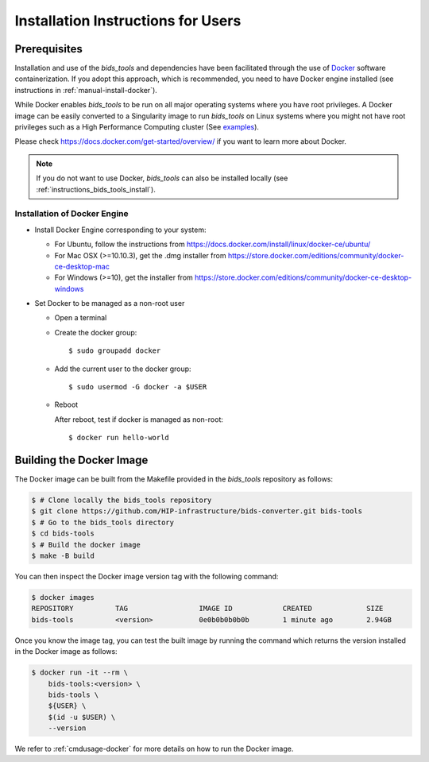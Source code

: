 .. _installation:

***********************************
Installation Instructions for Users
***********************************


Prerequisites
==============

Installation and use of the `bids_tools` and dependencies have been facilitated through the use of `Docker <https://www.docker.com/>`_ software containerization. If you adopt this approach, which is recommended, you need to have Docker engine installed (see instructions in :ref:`manual-install-docker`).

While Docker enables `bids_tools` to be run on all major operating systems where you have root privileges. A Docker image can be easily converted to a Singularity image to run `bids_tools` on Linux systems where you might not have root privileges such as a High Performance Computing cluster (See `examples <https://docs.sylabs.io/guides/3.7/user-guide/cli/singularity_pull.html#examples>`_).

Please check https://docs.docker.com/get-started/overview/ if you want to learn more about Docker.

.. note::
    If you do not want to use Docker, `bids_tools` can also be installed locally (see :ref:`instructions_bids_tools_install`).


.. _manual-install-docker:

Installation of Docker Engine
------------------------------

* Install Docker Engine corresponding to your system:

  * For Ubuntu, follow the instructions from https://docs.docker.com/install/linux/docker-ce/ubuntu/

  * For Mac OSX (>=10.10.3), get the .dmg installer from https://store.docker.com/editions/community/docker-ce-desktop-mac

  * For Windows (>=10), get the installer from https://store.docker.com/editions/community/docker-ce-desktop-windows

* Set Docker to be managed as a non-root user

  * Open a terminal

  * Create the docker group::

    $ sudo groupadd docker

  * Add the current user to the docker group::

    $ sudo usermod -G docker -a $USER

  * Reboot

    After reboot, test if docker is managed as non-root::

      $ docker run hello-world


.. _manual-build-docker-image:

Building the Docker Image
=========================

The Docker image can be built from the Makefile provided in the `bids_tools` repository as follows:

.. code-block:: bash

    $ # Clone locally the bids_tools repository
    $ git clone https://github.com/HIP-infrastructure/bids-converter.git bids-tools
    $ # Go to the bids_tools directory
    $ cd bids-tools
    $ # Build the docker image
    $ make -B build

You can then inspect the Docker image version tag with the following command:

.. code-block:: bash

    $ docker images
    REPOSITORY          TAG                 IMAGE ID            CREATED             SIZE
    bids-tools          <version>           0e0b0b0b0b0b        1 minute ago        2.94GB

Once you know the image tag, you can test the built image by running the command which returns the version installed in the Docker image as follows:

.. code-block:: bash

    $ docker run -it --rm \
        bids-tools:<version> \
        bids-tools \
        ${USER} \
        $(id -u $USER) \
        --version

We refer to :ref:`cmdusage-docker` for more details on how to run the Docker image.
